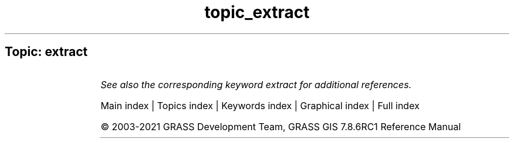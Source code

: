 .TH topic_extract 1 "" "GRASS 7.8.6RC1" "GRASS GIS User's Manual"
.SH Topic: extract
.TS
expand;
lw60 lw1 lw60.
T{
t.rast.extract
T}	 	T{
Extracts a subset of a space time raster datasets.
T}
.sp 1
T{
t.rast3d.extract
T}	 	T{
Extracts a subset of a space time 3D raster dataset.
T}
.sp 1
T{
t.vect.extract
T}	 	T{
Extracts a subset of a space time vector dataset.
T}
.sp 1
T{
v.extract
T}	 	T{
Selects vector features from an existing vector map and creates a new vector map containing only the selected features.
T}
.sp 1
.TE
.PP
\fISee also the corresponding keyword extract for additional references.\fR
.PP
Main index |
Topics index |
Keywords index |
Graphical index |
Full index
.PP
© 2003\-2021
GRASS Development Team,
GRASS GIS 7.8.6RC1 Reference Manual
